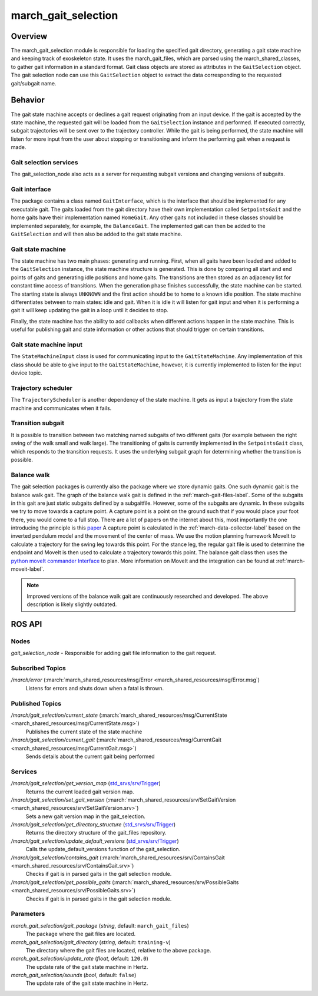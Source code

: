 .. _march-gait-selection-label:

march_gait_selection
====================

Overview
--------
The march_gait_selection module is responsible for loading the specified gait
directory, generating a gait state machine and keeping track of exoskeleton
state. It uses the march_gait_files, which are parsed using the
march_shared_classes, to gather gait information in a standard format. Gait
class objects are stored as attributes in the ``GaitSelection`` object. The gait
selection node can use this ``GaitSelection`` object to extract the data
corresponding to the requested gait/subgait name.

Behavior
--------
The gait state machine accepts or declines a gait request originating from an
input device. If the gait is accepted by the state machine, the requested gait
will be loaded from the ``GaitSelection`` instance and performed. If executed
correctly, subgait trajectories will be sent over to the trajectory controller.
While the gait is being performed, the state machine will listen for more input
from the user about stopping or transitioning and inform the performing gait
when a request is made.

Gait selection services
^^^^^^^^^^^^^^^^^^^^^^^
The gait_selection_node also acts as a server for requesting subgait versions
and changing versions of subgaits.

Gait interface
^^^^^^^^^^^^^^
The package contains a class named ``GaitInterface``, which is the interface
that should be implemented for any executable gait. The gaits loaded from the
gait directory have their own implementation called ``SetpointsGait`` and the
home gaits have their implementation named ``HomeGait``. Any other gaits not
included in these classes should be implemented separately, for example, the
``BalanceGait``. The implemented gait can then be added to the ``GaitSelection``
and will then also be added to the gait state machine.

Gait state machine
^^^^^^^^^^^^^^^^^^
The state machine has two main phases: generating and running. First, when all
gaits have been loaded and added to the ``GaitSelection`` instance, the state
machine structure is generated. This is done by comparing all start and end
points of gaits and generating idle positions and home gaits. The transitions
are then stored as an adjacency list for constant time access of transitions.
When the generation phase finishes successfully, the state machine can be
started. The starting state is always ``UNKNOWN`` and the first action should be
to home to a known idle position. The state machine differentiates between to
main states: idle and gait. When it is idle it will listen for gait input and
when it is performing a gait it will keep updating the gait in a loop until it
decides to stop.

Finally, the state machine has the ability to add callbacks when different
actions happen in the state machine. This is useful for publishing gait and
state information or other actions that should trigger on certain transitions.

Gait state machine input
^^^^^^^^^^^^^^^^^^^^^^^^
The ``StateMachineInput`` class is used for communicating input to the
``GaitStateMachine``. Any implementation of this class should be able to give
input to the ``GaitStateMachine``, however, it is currently implemented to
listen for the input device topic.

Trajectory scheduler
^^^^^^^^^^^^^^^^^^^^
The ``TrajectoryScheduler`` is another dependency of the state machine. It gets
as input a trajectory from the state machine and communicates when it fails.

Transition subgait
^^^^^^^^^^^^^^^^^^
It is possible to transition between two matching named subgaits of two
different gaits (for example between the right swing of the walk small and walk
large). The transitioning of gaits is currently implemented in the
``SetpointsGait`` class, which responds to the transition requests. It uses the
underlying subgait graph for determining whether the transition is possible.

Balance walk
^^^^^^^^^^^^
The gait selection packages is currently also the package where we store dynamic gaits. One such dynamic gait is the
balance walk gait. The graph of the balance walk gait is defined in the :ref:`march-gait-files-label`.
Some of the subgaits in this gait are just static subgaits defined by a subgaitfile. However, some of the subgaits are dynamic.
In these subgaits we try to move towards a capture point. A capture point is a point on the ground such that if you would
place your foot there, you would come to a full stop. There are a lot of papers on the internet about this, most importantly
the one introducing the principle is this `paper <https://ieeexplore-ieee-org.tudelft.idm.oclc.org/document/4115602>`_
A capture point is calculated in the :ref:`march-data-collector-label` based on the inverted pendulum model and the movement of the center of mass.
We use the motion planning framework MoveIt to calculate a trajectory for the swing leg towards this point. For the stance leg, the regular
gait file is used to determine the endpoint and MoveIt is then used to calculate a trajectory towards this point.
The balance gait class then uses the `python moveIt commander Interface <http://docs.ros.org/jade/api/moveit_commander/html/classmoveit__commander_1_1move__group_1_1MoveGroupCommander.html>`_ to plan. More information on MoveIt and
the integration can be found at :ref:`march-moveit-label`.

.. note:: Improved versions of the balance walk gait are continuously researched and developed.
    The above description is likely slightly outdated.

ROS API
-------

Nodes
^^^^^
*gait_selection_node* - Responsible for adding gait file information to the gait request.


Subscribed Topics
^^^^^^^^^^^^^^^^^
*/march/error* (:march:`march_shared_resources/msg/Error <march_shared_resources/msg/Error.msg`)
  Listens for errors and shuts down when a fatal is thrown.

Published Topics
^^^^^^^^^^^^^^^^
*/march/gait_selection/current_state* (:march:`march_shared_resources/msg/CurrentState <march_shared_resources/msg/CurrentState.msg>`)
  Publishes the current state of the state machine
*/march/gait_selection/current_gait* (:march:`march_shared_resources/msg/CurrentGait <march_shared_resources/msg/CurrentGait.msg>`)
  Sends details about the current gait being performed

Services
^^^^^^^^
*/march/gait_selection/get_version_map* (`std_srvs/srv/Trigger <http://docs.ros.org/melodic/api/std_srvs/html/srv/Trigger.html>`_)
  Returns the current loaded gait version map.

*/march/gait_selection/set_gait_version* (:march:`march_shared_resources/srv/SetGaitVersion <march_shared_resources/srv/SetGaitVersion.srv>`)
  Sets a new gait version map in the gait_selection.

*/march/gait_selection/get_directory_structure* (`std_srvs/srv/Trigger <http://docs.ros.org/melodic/api/std_srvs/html/srv/Trigger.html>`_)
  Returns the directory structure of the gait_files repository.

*/march/gait_selection/update_default_versions* (`std_srvs/srv/Trigger <http://docs.ros.org/melodic/api/std_srvs/html/srv/Trigger.html>`_)
  Calls the update_default_versions function of the gait_selection.

*/march/gait_selection/contains_gait* (:march:`march_shared_resources/srv/ContainsGait <march_shared_resources/srv/ContainsGait.srv>`)
  Checks if gait is in parsed gaits in the gait selection module.

*/march/gait_selection/get_possible_gaits* (:march:`march_shared_resources/srv/PossibleGaits <march_shared_resources/srv/PossibleGaits.srv>`)
  Checks if gait is in parsed gaits in the gait selection module.

Parameters
^^^^^^^^^^
*march_gait_selection/gait_package* (*string*, default: ``march_gait_files``)
 The package where the gait files are located.

*march_gait_selection/gait_directory* (*string*, default: ``training-v``)
 The directory where the gait files are located, relative to the above package.

*march_gait_selection/update_rate* (*float*, default: ``120.0``)
 The update rate of the gait state machine in Hertz.

*march_gait_selection/sounds* (*bool*, default: ``false``)
 The update rate of the gait state machine in Hertz.
